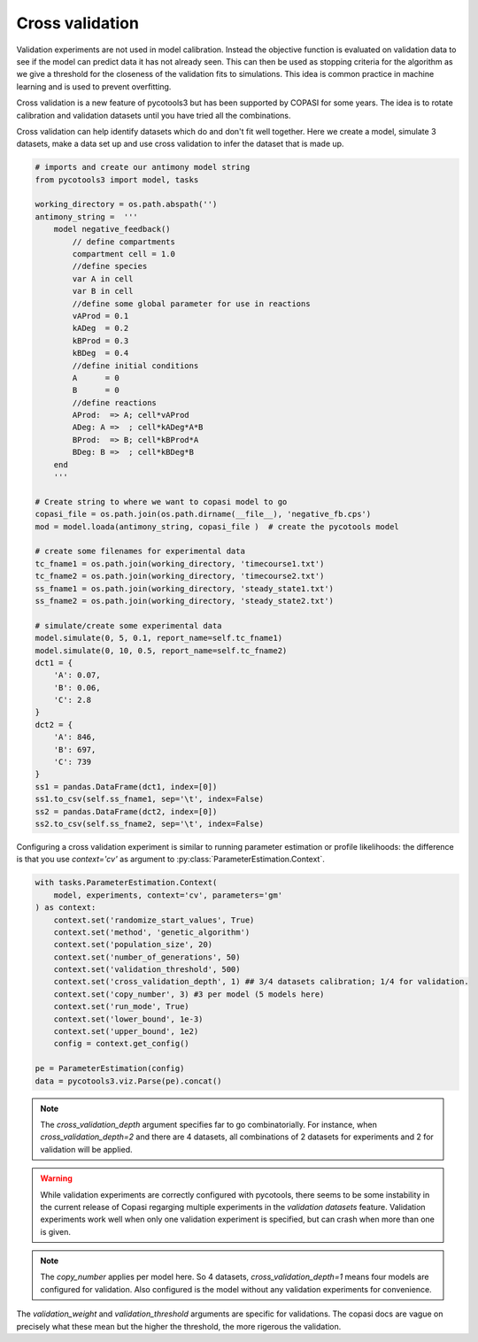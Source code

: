 Cross validation
================
Validation experiments are not used in model calibration. Instead the objective function is evaluated on validation data to see if the model can predict data it has not already seen. This can then be used as stopping criteria for the algorithm as we give a threshold for the closeness of the validation fits to simulations. This idea is common practice in machine learning and is used to prevent overfitting.

Cross validation is a new feature of pycotools3 but has been supported by COPASI for some years. The idea is to rotate calibration and validation datasets until you have tried all the combinations.

Cross validation can help identify datasets which do and don't fit well together. Here we create a model, simulate 3 datasets, make a data set up and use cross validation to infer the dataset that is made up.

.. code-block:: python
    
    # imports and create our antimony model string
    from pycotools3 import model, tasks

    working_directory = os.path.abspath('')
    antimony_string =  '''
        model negative_feedback()
            // define compartments
            compartment cell = 1.0
            //define species
            var A in cell
            var B in cell
            //define some global parameter for use in reactions
            vAProd = 0.1
            kADeg  = 0.2
            kBProd = 0.3
            kBDeg  = 0.4
            //define initial conditions
            A      = 0
            B      = 0
            //define reactions
            AProd:  => A; cell*vAProd
            ADeg: A =>  ; cell*kADeg*A*B
            BProd:  => B; cell*kBProd*A
            BDeg: B =>  ; cell*kBDeg*B
        end
        '''
    
    # Create string to where we want to copasi model to go
    copasi_file = os.path.join(os.path.dirname(__file__), 'negative_fb.cps')
    mod = model.loada(antimony_string, copasi_file )  # create the pycotools model

    # create some filenames for experimental data
    tc_fname1 = os.path.join(working_directory, 'timecourse1.txt')
    tc_fname2 = os.path.join(working_directory, 'timecourse2.txt')
    ss_fname1 = os.path.join(working_directory, 'steady_state1.txt')
    ss_fname2 = os.path.join(working_directory, 'steady_state2.txt')

    # simulate/create some experimental data
    model.simulate(0, 5, 0.1, report_name=self.tc_fname1)
    model.simulate(0, 10, 0.5, report_name=self.tc_fname2)
    dct1 = {
        'A': 0.07,
        'B': 0.06,
        'C': 2.8
    }
    dct2 = {
        'A': 846,
        'B': 697,
        'C': 739
    }
    ss1 = pandas.DataFrame(dct1, index=[0])
    ss1.to_csv(self.ss_fname1, sep='\t', index=False)
    ss2 = pandas.DataFrame(dct2, index=[0])
    ss2.to_csv(self.ss_fname2, sep='\t', index=False)


Configuring a cross validation experiment is similar to running parameter estimation or profile likelihoods: the difference is that you use `context='cv'` as argument to :py:class:`ParameterEstimation.Context`.

.. code-block:: python

    with tasks.ParameterEstimation.Context(
        model, experiments, context='cv', parameters='gm'
    ) as context:
        context.set('randomize_start_values', True)
        context.set('method', 'genetic_algorithm')
        context.set('population_size', 20)
        context.set('number_of_generations', 50)
        context.set('validation_threshold', 500)
        context.set('cross_validation_depth', 1) ## 3/4 datasets calibration; 1/4 for validation.
        context.set('copy_number', 3) #3 per model (5 models here)
        context.set('run_mode', True)
        context.set('lower_bound', 1e-3)
        context.set('upper_bound', 1e2)
        config = context.get_config()

    pe = ParameterEstimation(config)
    data = pycotools3.viz.Parse(pe).concat()

	


.. note::

   The `cross_validation_depth` argument specifies far to go combinatorially. For instance, when `cross_validation_depth=2` and there are 4 datasets, all combinations of 2 datasets for experiments and 2 for validation will be applied.

.. warning::

   While validation experiments are correctly configured with pycotools, there seems to be some instability in the current release of Copasi regarging multiple experiments in the `validation datasets` feature. Validation experiments work well when only one validation experiment is specified, but can crash when more than one is given.

.. note::

   The `copy_number` applies per model here. So 4 datasets, `cross_validation_depth=1` means four models are configured for validation. Also configured is the model without any validation experiments for convenience.

The `validation_weight` and `validation_threshold` arguments are specific for validations. The copasi docs are vague on precisely what these mean but the higher the threshold, the more rigerous the validation.
















